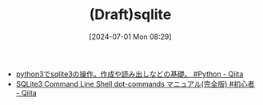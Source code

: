 #+BLOG: wurly-blog
#+POSTID: 1411
#+ORG2BLOG:
#+DATE: [2024-07-01 Mon 08:29]
#+OPTIONS: toc:nil num:nil todo:nil pri:nil tags:nil ^:nil
#+CATEGORY: 
#+TAGS: 
#+DESCRIPTION:
#+TITLE: (Draft)sqlite

 - [[https://qiita.com/saira/items/e08c8849cea6c3b5eb0c][python3でsqlite3の操作。作成や読み出しなどの基礎。 #Python - Qiita]]
 - [[https://qiita.com/kanegoon/items/fc1e4bfea0984dbe4b90][SQLite3 Command Line Shell dot-commands マニュアル(完全版) #初心者 - Qiita]]

